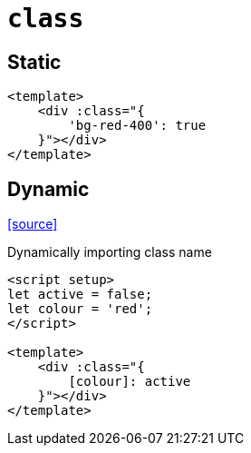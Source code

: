 = `class`

== Static

[,vue]
----
<template>
    <div :class="{
        'bg-red-400': true
    }"></div>
</template>
----

== Dynamic

https://stackoverflow.com/questions/59722649/how-to-add-class-from-content-of-a-variable-in-vue-js[[source\]]

Dynamically importing class name

[,vue]
----
<script setup>
let active = false;
let colour = 'red';
</script>

<template>
    <div :class="{
        [colour]: active
    }"></div>
</template>
----